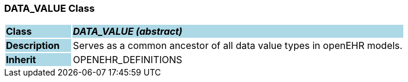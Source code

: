 === DATA_VALUE Class

[cols="^1,2,3"]
|===
|*Class*
{set:cellbgcolor:lightblue}
2+^|*_DATA_VALUE (abstract)_*

|*Description*
{set:cellbgcolor:lightblue}
2+|Serves as a common ancestor of all data value types in openEHR models.
{set:cellbgcolor!}

|*Inherit*
{set:cellbgcolor:lightblue}
2+|OPENEHR_DEFINITIONS
{set:cellbgcolor!}

|===
